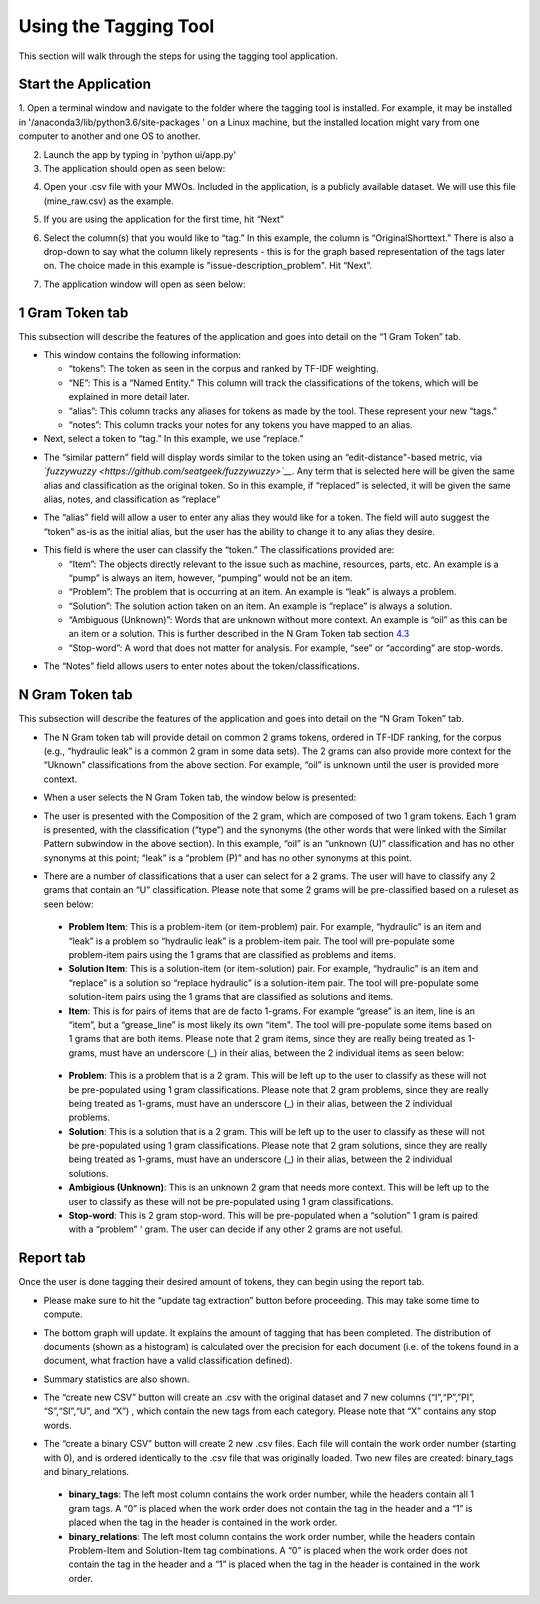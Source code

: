 

Using the Tagging Tool
======================

This section will walk through the steps for using the tagging tool
application.

Start the Application
---------------------

1. Open a terminal window and navigate to the folder where the tagging tool is installed. For example, it may be installed in '/anaconda3/lib/python3.6/site-packages
' on a Linux machine, but the installed location might vary from one computer to another and one OS to another.


2. Launch the app by typing in 'python ui/app.py'

3. The application should open as seen below:

|image6|

4. Open your .csv file with your MWOs. Included in the application, is a
   publicly available dataset. We will use this file (mine_raw.csv) as
   the example.

|image7|

|image8|

5. If you are using the application for the first time, hit “Next”

|image9|

6. Select the column(s) that you would like to “tag.” In this example,
   the column is “OriginalShorttext.” There is also a drop-down to
   say what the column likely represents - this is for the graph based
   representation of the tags later on. The choice made in this
   example is "issue-description_problem". Hit “Next”.

|image10|
|image101|

7. The application window will open as seen below:

|image11|

1 Gram Token tab
----------------

This subsection will describe the features of the application and goes
into detail on the “1 Gram Token” tab.

|image12|

-  This window contains the following information:

   -  “tokens”: The token as seen in the corpus and ranked by TF-IDF
      weighting.

   -  “NE”: This is a “Named Entity.” This column will track the
      classifications of the tokens, which will be explained in more
      detail later.

   -  “alias”: This column tracks any aliases for tokens as made by the
      tool. These represent your new “tags."

   -  “notes”: This column tracks your notes for any tokens you have
      mapped to an alias.

-  Next, select a token to “tag.” In this example, we use “replace.”


|image13|

-  The “similar pattern” field will display words similar to the token
   using an “edit-distance"-based metric, via
   *`fuzzywuzzy <https://github.com/seatgeek/fuzzywuzzy>`__*. Any term
   that is selected here will be given the same alias and classification
   as the original token. So in this example, if “replaced” is selected,
   it will be given the same alias, notes, and classification as
   “replace”

|image14|

-  The “alias” field will allow a user to enter any alias they would
   like for a token. The field will auto suggest the “token” as-is as
   the initial alias, but the user has the ability to change it to any
   alias they desire.

|image15|

-  This field is where the user can classify the “token.” The
   classifications provided are:

   -  “Item”: The objects directly relevant to the issue such as
      machine, resources, parts, etc. An example is a “pump” is always
      an item, however, “pumping” would not be an item.

   -  “Problem”: The problem that is occurring at an item. An example is
      “leak” is always a problem.

   -  “Solution”: The solution action taken on an item. An example is
      “replace” is always a solution.

   -  “Ambiguous (Unknown)”: Words that are unknown without more
      context. An example is “oil” as this can be an item or a solution.
      This is further described in the N Gram Token tab section
      `4.3 <#sec:Ngram>`__

   -  “Stop-word”: A word that does not matter for analysis. For
      example, “see” or “according” are stop-words.

|image16|

-  The “Notes” field allows users to enter notes about the
   token/classifications.

|image17|


.. _sec:Ngram:

N Gram Token tab
----------------

This subsection will describe the features of the application and goes
into detail on the “N Gram Token” tab.

-  The N Gram token tab will provide detail on common 2 grams tokens,
   ordered in TF-IDF ranking, for the corpus (e.g., “hydraulic leak” is
   a common 2 gram in some data sets). The 2 grams can also provide more
   context for the “Uknown” classifications from the above section. For
   example, “oil” is unknown until the user is provided more context.

|image18|

-  When a user selects the N Gram Token tab, the window below is
   presented:

|image19|

-  The user is presented with the Composition of the 2 gram, which are
   composed of two 1 gram tokens. Each 1 gram is presented, with the
   classification (“type”) and the synonyms (the other words that were
   linked with the Similar Pattern subwindow in the above section). In
   this example, “oil” is an “unknown (U)” classification and has no
   other synonyms at this point; “leak” is a “problem (P)” and has no
   other synonyms at this point.

|image20|

-  There are a number of classifications that a user can select for a 2
   grams. The user will have to classify any 2 grams that contain an “U”
   classification. Please note that some 2 grams will be pre-classified
   based on a ruleset as seen below:

|image21|

   -  **Problem Item**: This is a problem-item (or item-problem) pair. For
      example, “hydraulic” is an item and “leak” is a problem so
      “hydraulic leak” is a problem-item pair. The tool will
      pre-populate some problem-item pairs using the 1 grams that are
      classified as problems and items.

   -  **Solution Item**: This is a solution-item (or item-solution) pair.
      For example, “hydraulic” is an item and “replace” is a solution so
      “replace hydraulic” is a solution-item pair. The tool will
      pre-populate some solution-item pairs using the 1 grams that are
      classified as solutions and items.

   -  **Item**: This is for pairs of items that are de facto 1-grams. For
      example “grease” is an item, line is an “item”, but a
      “grease_line” is most likely its own “item". The tool will
      pre-populate some items based on 1 grams that are both items.
      Please note that 2 gram items, since they are really being treated
      as 1-grams, must have an underscore (_) in their alias, between
      the 2 individual items as seen below:

|image22|

   -  **Problem**: This is a problem that is a 2 gram. This will be left up
      to the user to classify as these will not be pre-populated using 1
      gram classifications. Please note that 2 gram problems, since they
      are really being treated as 1-grams, must have an underscore (_)
      in their alias, between the 2 individual problems.

   -  **Solution**: This is a solution that is a 2 gram. This will be left
      up to the user to classify as these will not be pre-populated
      using 1 gram classifications. Please note that 2 gram solutions,
      since they are really being treated as 1-grams, must have an
      underscore (_) in their alias, between the 2 individual solutions.

   -  **Ambigious (Unknown)**: This is an unknown 2 gram that needs more
      context. This will be left up to the user to classify as these
      will not be pre-populated using 1 gram classifications.

   -  **Stop-word**: This is 2 gram stop-word. This will be pre-populated
      when a “solution” 1 gram is paired with a “problem” ‘ gram. The
      user can decide if any other 2 grams are not useful.

Report tab
----------------------------------

Once the user is done tagging their desired amount of tokens, they can
begin using the report tab.

-  Please make sure to hit the “update tag extraction” button before
   proceeding. This may take some time to compute.

|image23|

-  The bottom graph will update. It explains the amount of tagging that
   has been completed. The distribution of documents (shown as a
   histogram) is calculated over the precision for each document (i.e.
   of the tokens found in a document, what fraction have a valid
   classification defined).

|image24|

-  Summary statistics are also shown.

|image25|

-  The “create new CSV” button will create an .csv with the original
   dataset and 7 new columns (“I”,“P”,”PI”, “S”,“SI”,“U”, and “X”) ,
   which contain the new tags from each category. Please note that “X”
   contains any stop words.

|image26|

-  The “create a binary CSV” button will create 2 new .csv files. Each
   file will contain the work order number (starting with 0), and is
   ordered identically to the .csv file that was originally loaded. Two
   new files are created: binary_tags and binary_relations.

|image27|

   -  **binary_tags**: The left most column contains the work order number,
      while the headers contain all 1 gram tags. A “0” is placed when
      the work order does not contain the tag in the header and a “1” is
      placed when the tag in the header is contained in the work order.

   -  **binary_relations**: The left most column contains the work order
      number, while the headers contain Problem-Item and Solution-Item
      tag combinations. A “0” is placed when the work order does not
      contain the tag in the header and a “1” is placed when the tag in
      the header is contained in the work order.






.. |image6| image:: images/Graphics34_v3.png
.. |image7| image:: images/Graphics35_v3.png
.. |image8| image:: images/Graphics36_v3.png
.. |image9| image:: images/Graphics37_v3.png
.. |image10| image:: images/Graphics38_v3.png
.. |image101| image:: images/Graphics38_v3_2.png
.. |image11| image:: images/Graphics40_v3.png
.. |image12| image:: images/Graphics41_v3.png
.. |image13| image:: images/Graphics42_v3.png
.. |image14| image:: images/Graphics43_v3.png
.. |image15| image:: images/Graphics44_v3.png
.. |image16| image:: images/Graphics45_v3.png
.. |image17| image:: images/Graphics46_v3.png
.. |image18| image:: images/Graphics47_v3.png
.. |image19| image:: images/Graphics48_v3.png
.. |image20| image:: images/Graphics49_v3.png
.. |image21| image:: images/Graphics50_v3.png
.. |image22| image:: images/Graphics51_v3.png
.. |image23| image:: images/Graphics52_v3.png
.. |image24| image:: images/Graphics53_v3.png
.. |image25| image:: images/Graphics54_v3.png
.. |image26| image:: images/Graphics55_v3.png
.. |image27| image:: images/Graphics56_v3.png


